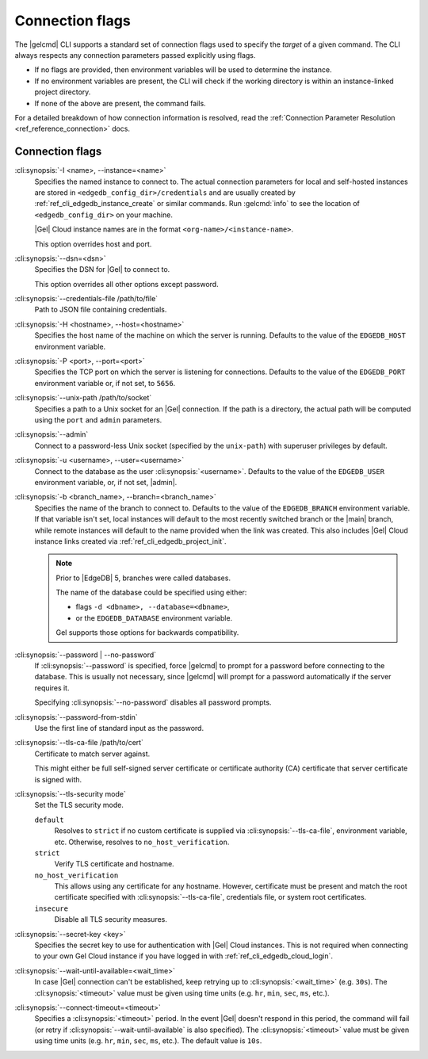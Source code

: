 .. _ref_cli_edgedb_connopts:

================
Connection flags
================

The |gelcmd| CLI supports a standard set of connection flags used to specify
the *target* of a given command. The CLI always respects any connection
parameters passed explicitly using flags.

- If no flags are provided, then environment variables will be
  used to determine the instance.
- If no environment variables are present, the CLI will check if the working
  directory is within an instance-linked project directory.
- If none of the above are present, the command fails.

For a detailed breakdown of how connection information is resolved, read the
:ref:`Connection Parameter Resolution <ref_reference_connection>` docs.

################
Connection flags
################

:cli:synopsis:`-I <name>, --instance=<name>`
    Specifies the named instance to connect to. The actual connection
    parameters for local and self-hosted instances are stored in
    ``<edgedb_config_dir>/credentials`` and are usually created by
    :ref:`ref_cli_edgedb_instance_create` or similar commands. Run
    :gelcmd:`info` to see the location of ``<edgedb_config_dir>`` on your
    machine.

    |Gel| Cloud instance names are in the format
    ``<org-name>/<instance-name>``.

    This option overrides host and port.

:cli:synopsis:`--dsn=<dsn>`
    Specifies the DSN for |Gel| to connect to.

    This option overrides all other options except password.

:cli:synopsis:`--credentials-file /path/to/file`
    Path to JSON file containing credentials.

:cli:synopsis:`-H <hostname>, --host=<hostname>`
    Specifies the host name of the machine on which the server is running.
    Defaults to the value of the ``EDGEDB_HOST`` environment variable.

:cli:synopsis:`-P <port>, --port=<port>`
    Specifies the TCP port on which the server is listening for connections.
    Defaults to the value of the ``EDGEDB_PORT`` environment variable or,
    if not set, to ``5656``.

:cli:synopsis:`--unix-path /path/to/socket`
    Specifies a path to a Unix socket for an |Gel| connection. If the path is
    a directory, the actual path will be computed using the ``port`` and
    ``admin`` parameters.

:cli:synopsis:`--admin`
    Connect to a password-less Unix socket (specified by the ``unix-path``)
    with superuser privileges by default.

:cli:synopsis:`-u <username>, --user=<username>`
    Connect to the database as the user :cli:synopsis:`<username>`.
    Defaults to the value of the ``EDGEDB_USER`` environment variable, or,
    if not set, |admin|.

:cli:synopsis:`-b <branch_name>, --branch=<branch_name>`
    Specifies the name of the branch to connect to. Defaults to the value of
    the ``EDGEDB_BRANCH`` environment variable. If that variable isn't set,
    local instances will default to the most recently switched branch or the
    |main| branch, while remote instances will default to the name provided
    when the link was created. This also includes |Gel| Cloud instance links
    created via :ref:`ref_cli_edgedb_project_init`.

    .. note::
        Prior to |EdgeDB| 5, branches were called databases.

        The name of the database could be specified using either:

        * flags ``-d <dbname>, --database=<dbname>``,
        * or the ``EDGEDB_DATABASE`` environment variable.

        Gel supports those options for backwards compatibility.


:cli:synopsis:`--password | --no-password`
    If :cli:synopsis:`--password` is specified, force |gelcmd| to prompt
    for a password before connecting to the database. This is usually not
    necessary, since |gelcmd| will prompt for a password automatically
    if the server requires it.

    Specifying :cli:synopsis:`--no-password` disables all password prompts.

:cli:synopsis:`--password-from-stdin`
    Use the first line of standard input as the password.

:cli:synopsis:`--tls-ca-file /path/to/cert`
    Certificate to match server against.

    This might either be full self-signed server certificate or
    certificate authority (CA) certificate that server certificate is
    signed with.

:cli:synopsis:`--tls-security mode`
    Set the TLS security mode.

    ``default``
        Resolves to ``strict`` if no custom certificate is supplied via
        :cli:synopsis:`--tls-ca-file`, environment variable, etc. Otherwise,
        resolves to ``no_host_verification``.

    ``strict``
        Verify TLS certificate and hostname.

    ``no_host_verification``
        This allows using any certificate for any hostname. However,
        certificate must be present and match the root certificate specified
        with  :cli:synopsis:`--tls-ca-file`, credentials file, or system root
        certificates.

    ``insecure``
        Disable all TLS security measures.

:cli:synopsis:`--secret-key <key>`
    Specifies the secret key to use for authentication with |Gel| Cloud
    instances. This is not required when connecting to your own Gel Cloud
    instance if you have logged in with :ref:`ref_cli_edgedb_cloud_login`.

:cli:synopsis:`--wait-until-available=<wait_time>`
    In case |Gel| connection can't be established, keep retrying up
    to :cli:synopsis:`<wait_time>` (e.g. ``30s``). The
    :cli:synopsis:`<timeout>` value must be given using time units (e.g.
    ``hr``, ``min``, ``sec``, ``ms``, etc.).

:cli:synopsis:`--connect-timeout=<timeout>`
    Specifies a :cli:synopsis:`<timeout>` period. In the event |Gel| doesn't
    respond in this period, the command will fail (or retry if
    :cli:synopsis:`--wait-until-available` is also specified). The
    :cli:synopsis:`<timeout>` value must be given using time units (e.g.
    ``hr``, ``min``, ``sec``, ``ms``, etc.). The default value is ``10s``.
